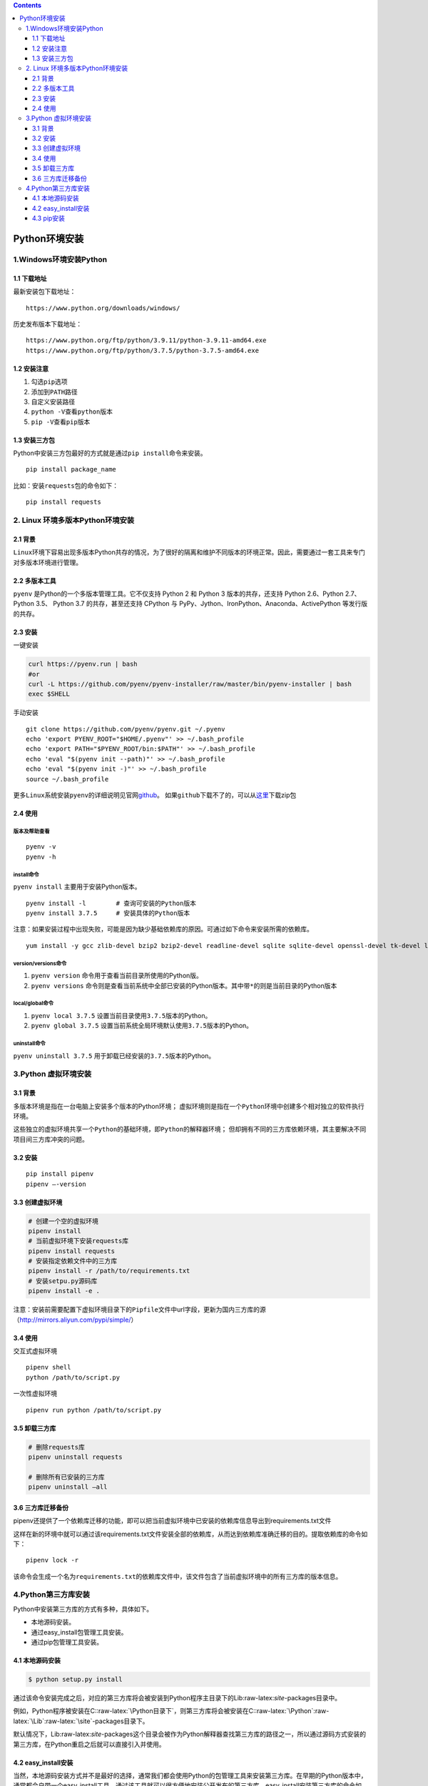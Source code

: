 .. role:: raw-latex(raw)
   :format: latex
..

.. contents::
   :depth: 3
..

Python环境安装
==============

1.Windows环境安装Python
-----------------------

1.1 下载地址
~~~~~~~~~~~~

最新安装包下载地址：

::

   https://www.python.org/downloads/windows/

历史发布版本下载地址：

::

   https://www.python.org/ftp/python/3.9.11/python-3.9.11-amd64.exe
   https://www.python.org/ftp/python/3.7.5/python-3.7.5-amd64.exe

1.2 安装注意
~~~~~~~~~~~~

1. 勾选\ ``pip``\ 选项
2. 添加到\ ``PATH``\ 路径
3. 自定义安装路径
4. ``python -V``\ 查看\ ``python``\ 版本
5. ``pip -V``\ 查看\ ``pip``\ 版本

1.3 安装三方包
~~~~~~~~~~~~~~

Python中安装三方包最好的方式就是通过\ ``pip install``\ 命令来安装。

::

   pip install package_name

比如：安装\ ``requests``\ 包的命令如下：

::

   pip install requests

2. Linux 环境多版本Python环境安装
---------------------------------

2.1 背景
~~~~~~~~

``Linux``\ 环境下容易出现多版本Python共存的情况，为了很好的隔离和维护不同版本的环境正常。因此，需要通过一套工具来专门对多版本环境进行管理。

2.2 多版本工具
~~~~~~~~~~~~~~

``pyenv`` 是Python的一个多版本管理工具。它不仅支持 Python 2 和 Python 3
版本的共存，还支持 Python 2.6、Python 2.7、Python 3.5、 Python 3.7
的共存，甚至还支持 CPython 与
PyPy、Jython、IronPython、Anaconda、ActivePython 等发行版的共存。

2.3 安装
~~~~~~~~

一键安装

.. code:: bash

   curl https://pyenv.run | bash
   #or
   curl -L https://github.com/pyenv/pyenv-installer/raw/master/bin/pyenv-installer | bash
   exec $SHELL

手动安装

::

   git clone https://github.com/pyenv/pyenv.git ~/.pyenv 
   echo 'export PYENV_ROOT="$HOME/.pyenv"' >> ~/.bash_profile 
   echo 'export PATH="$PYENV_ROOT/bin:$PATH"' >> ~/.bash_profile 
   echo 'eval "$(pyenv init --path)"' >> ~/.bash_profile 
   echo 'eval "$(pyenv init -)"' >> ~/.bash_profile 
   source ~/.bash_profile

更多\ ``Linux``\ 系统安装\ ``pyenv``\ 的详细说明见官网\ `github <https://github.com/pyenv/pyenv.git>`__\ 。
如果\ ``github``\ 下载不了的，可以从\ `这里 <https://download.csdn.net/download/five3/85056141>`__\ 下载zip包

2.4 使用
~~~~~~~~

版本及帮助查看
^^^^^^^^^^^^^^

::

   pyenv -v
   pyenv -h

install命令
^^^^^^^^^^^

``pyenv install`` 主要用于安装Python版本。

::

   pyenv install -l        # 查询可安装的Python版本
   pyenv install 3.7.5     # 安装具体的Python版本

注意：如果安装过程中出现失败，可能是因为缺少基础依赖库的原因。可通过如下命令来安装所需的依赖库。

::

   yum install -y gcc zlib-devel bzip2 bzip2-devel readline-devel sqlite sqlite-devel openssl-devel tk-devel libffi-devel xz-devel

version/versions命令
^^^^^^^^^^^^^^^^^^^^

1. ``pyenv version`` 命令用于查看当前目录所使用的Python版。
2. ``pyenv versions``
   命令则是查看当前系统中全部已安装的Python版本。其中带\ ``*``\ 的则是当前目录的Python版本

local/global命令
^^^^^^^^^^^^^^^^

1. ``pyenv local 3.7.5`` 设置当前目录使用\ ``3.7.5``\ 版本的Python。
2. ``pyenv global 3.7.5``
   设置当前系统全局环境默认使用\ ``3.7.5``\ 版本的Python。

uninstall命令
^^^^^^^^^^^^^

``pyenv uninstall 3.7.5`` 用于卸载已经安装的\ ``3.7.5``\ 版本的Python。

3.Python 虚拟环境安装
---------------------

.. _背景-1:

3.1 背景
~~~~~~~~

多版本环境是指在一台电脑上安装多个版本的Python环境；
虚拟环境则是指在一个\ ``Python``\ 环境中创建多个相对独立的软件执行环境。

这些独立的虚拟环境共享一个\ ``Python``\ 的基础环境，即\ ``Python``\ 的解释器环境；
但却拥有不同的\ ``三方库``\ 依赖环境，其主要解决不同项目间三方库冲突的问题。

.. _安装-1:

3.2 安装
~~~~~~~~

::

   pip install pipenv
   pipenv –-version

3.3 创建虚拟环境
~~~~~~~~~~~~~~~~

.. code:: bash

   # 创建一个空的虚拟环境
   pipenv install
   # 当前虚拟环境下安装requests库
   pipenv install requests
   # 安装指定依赖文件中的三方库
   pipenv install -r /path/to/requirements.txt
   # 安装setpu.py源码库
   pipenv install -e .

注意：安装前需要配置下虚拟环境目录下的\ ``Pipfile``\ 文件中url字段，更新为国内三方库的源（http://mirrors.aliyun.com/pypi/simple/）

.. _使用-1:

3.4 使用
~~~~~~~~

交互式虚拟环境

::

   pipenv shell
   python /path/to/script.py

一次性虚拟环境

::

   pipenv run python /path/to/script.py

3.5 卸载三方库
~~~~~~~~~~~~~~

.. code:: bash

   # 删除requests库
   pipenv uninstall requests

   # 删除所有已安装的三方库
   pipenv uninstall –all

3.6 三方库迁移备份
~~~~~~~~~~~~~~~~~~

pipenv还提供了一个依赖库迁移的功能，即可以把当前虚拟环境中已安装的依赖库信息导出到requirements.txt文件

这样在新的环境中就可以通过该requirements.txt文件安装全部的依赖库，从而达到依赖库准确迁移的目的。提取依赖库的命令如下：

::

   pipenv lock -r

该命令会生成一个名为\ ``requirements.txt``\ 的依赖库文件中，该文件包含了当前虚拟环境中的所有三方库的版本信息。

4.Python第三方库安装
--------------------

Python中安装第三方库的方式有多种，具体如下。

-  本地源码安装。
-  通过easy_install包管理工具安装。
-  通过pip包管理工具安装。

4.1 本地源码安装
~~~~~~~~~~~~~~~~

.. code:: bash

   $ python setup.py install

通过该命令安装完成之后，对应的第三方库将会被安装到Python程序主目录下的Lib:raw-latex:`\site`-packages目录中。

例如，Python程序被安装在C::raw-latex:`\Python目录下`，则第三方库将会被安装在C::raw-latex:`\Python`:raw-latex:`\Lib`:raw-latex:`\site`-packages目录下。

默认情况下，Lib:raw-latex:`\site`-packages这个目录会被作为Python解释器查找第三方库的路径之一，所以通过源码方式安装的第三方库，在Python重启之后就可以直接引入并使用。

4.2 easy_install安装
~~~~~~~~~~~~~~~~~~~~

当然，本地源码安装方式并不是最好的选择，通常我们都会使用Python的包管理工具来安装第三方库。在早期的Python版本中，通常都会自带一个easy_install工具，通过该工具就可以很方便地安装公开发布的第三方库。easy_install安装第三方库的命令如下：

.. code:: bash

   $ easy_install install requests

执行该命令后，easy_install会从Python的第三方库发行站点——PyPI下载第三方库的安装包，并在本地自动进行解压和安装，其安装效果和本地源码安装方式一样。

4.3 pip安装
~~~~~~~~~~~

在较新版本的Python中，easy_install已经被pip所替换。关于pip的安装和测试在前面的小节中已经有过介绍，这里我们重点介绍如何通过pip进行Python的第三方库管理。

pip的常用命令如下：

-  install
-  list
-  search
-  freeze
-  uninstall

我们先来看下安装命令，同easy_install一样，pip安装第三方库也非常地简单，具体命令如下：

.. code:: bash

   $ pip install requests

如果你想要安装指定版本的第三方库，只要在安装库名称后面加上版本号即可，比如：

.. code:: bash

   $ pip install requests==2.20.0

或者你只是想升级当前版本的第三方库，则需要在使用install命令时，添加上升级选项，比如：

.. code:: bash

   $ pip install -U requests

当你安装完第三方库之后，可能希望查看第三方库是否被成功地安装，或者你只是想了解下当前的Python环境中安装了哪些第三方库，那么就可以通过list命令来查看：

.. code:: bash

   $ pip list 

把本地Python的安装包信息导出，然后在另外一个Python环境中安装这些第三方库，来确保程序能正常地迁移到另外的Python环境中。此时就可以使用freeze命令来完成，具体操作命令如下：

.. code:: bash

   #导出系统已安装包列表到requirements.txt文件
   $ pip freeze > requirements.txt     

执行该命令会在当前目录下生成一个requirements.txt文件，然后根据具体的需求，把requirements.txt文件复制到需要安装本地第三方库的Python机器上，并执行如下命令进行第三方库的全量安装：

.. code:: bash

   #从requirements.txt文件安装
   $ pip install -r requirements.txt   

   # 使用国内源加速安装requirements.txt三方库
   $ pip install -i https://pypi.tuna.tsinghua.edu.cn/simple --no-cache-dir -r requirements.txt

   # 使用国内阿里源加速安装requirements
   $ pip install --no-cache-dir -r requirements.txt -i https://mirrors.aliyun.com/pypi/simple    

uninstall命令来删除指定的第三方库，具体命令如下：

.. code:: bash

   $ pip uninstall requests

..

   提示:

   pip和easy_install在使用方式和效果上都非常相似，之所以使用pip替换easy_install作为默认的Python包管理工具，是因为pip是easy_install的改进版。
